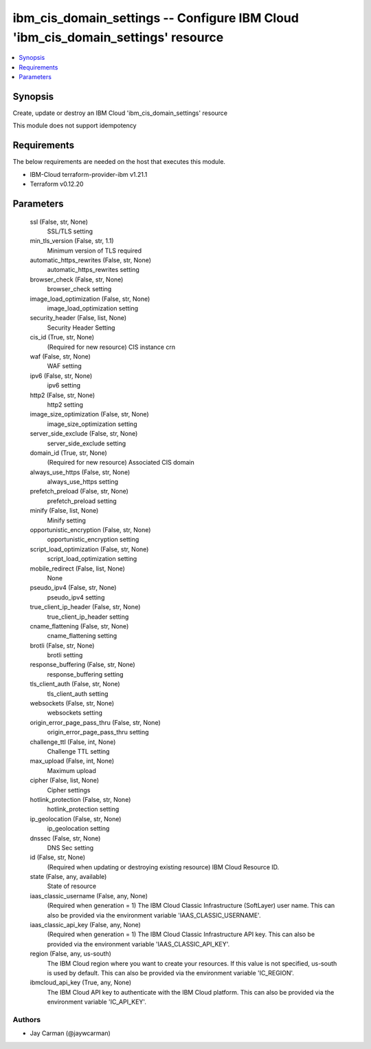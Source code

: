 
ibm_cis_domain_settings -- Configure IBM Cloud 'ibm_cis_domain_settings' resource
=================================================================================

.. contents::
   :local:
   :depth: 1


Synopsis
--------

Create, update or destroy an IBM Cloud 'ibm_cis_domain_settings' resource

This module does not support idempotency



Requirements
------------
The below requirements are needed on the host that executes this module.

- IBM-Cloud terraform-provider-ibm v1.21.1
- Terraform v0.12.20



Parameters
----------

  ssl (False, str, None)
    SSL/TLS setting


  min_tls_version (False, str, 1.1)
    Minimum version of TLS required


  automatic_https_rewrites (False, str, None)
    automatic_https_rewrites setting


  browser_check (False, str, None)
    browser_check setting


  image_load_optimization (False, str, None)
    image_load_optimization setting


  security_header (False, list, None)
    Security Header Setting


  cis_id (True, str, None)
    (Required for new resource) CIS instance crn


  waf (False, str, None)
    WAF setting


  ipv6 (False, str, None)
    ipv6 setting


  http2 (False, str, None)
    http2 setting


  image_size_optimization (False, str, None)
    image_size_optimization setting


  server_side_exclude (False, str, None)
    server_side_exclude setting


  domain_id (True, str, None)
    (Required for new resource) Associated CIS domain


  always_use_https (False, str, None)
    always_use_https setting


  prefetch_preload (False, str, None)
    prefetch_preload setting


  minify (False, list, None)
    Minify setting


  opportunistic_encryption (False, str, None)
    opportunistic_encryption setting


  script_load_optimization (False, str, None)
    script_load_optimization setting


  mobile_redirect (False, list, None)
    None


  pseudo_ipv4 (False, str, None)
    pseudo_ipv4 setting


  true_client_ip_header (False, str, None)
    true_client_ip_header setting


  cname_flattening (False, str, None)
    cname_flattening setting


  brotli (False, str, None)
    brotli setting


  response_buffering (False, str, None)
    response_buffering setting


  tls_client_auth (False, str, None)
    tls_client_auth setting


  websockets (False, str, None)
    websockets setting


  origin_error_page_pass_thru (False, str, None)
    origin_error_page_pass_thru setting


  challenge_ttl (False, int, None)
    Challenge TTL setting


  max_upload (False, int, None)
    Maximum upload


  cipher (False, list, None)
    Cipher settings


  hotlink_protection (False, str, None)
    hotlink_protection setting


  ip_geolocation (False, str, None)
    ip_geolocation setting


  dnssec (False, str, None)
    DNS Sec setting


  id (False, str, None)
    (Required when updating or destroying existing resource) IBM Cloud Resource ID.


  state (False, any, available)
    State of resource


  iaas_classic_username (False, any, None)
    (Required when generation = 1) The IBM Cloud Classic Infrastructure (SoftLayer) user name. This can also be provided via the environment variable 'IAAS_CLASSIC_USERNAME'.


  iaas_classic_api_key (False, any, None)
    (Required when generation = 1) The IBM Cloud Classic Infrastructure API key. This can also be provided via the environment variable 'IAAS_CLASSIC_API_KEY'.


  region (False, any, us-south)
    The IBM Cloud region where you want to create your resources. If this value is not specified, us-south is used by default. This can also be provided via the environment variable 'IC_REGION'.


  ibmcloud_api_key (True, any, None)
    The IBM Cloud API key to authenticate with the IBM Cloud platform. This can also be provided via the environment variable 'IC_API_KEY'.













Authors
~~~~~~~

- Jay Carman (@jaywcarman)

